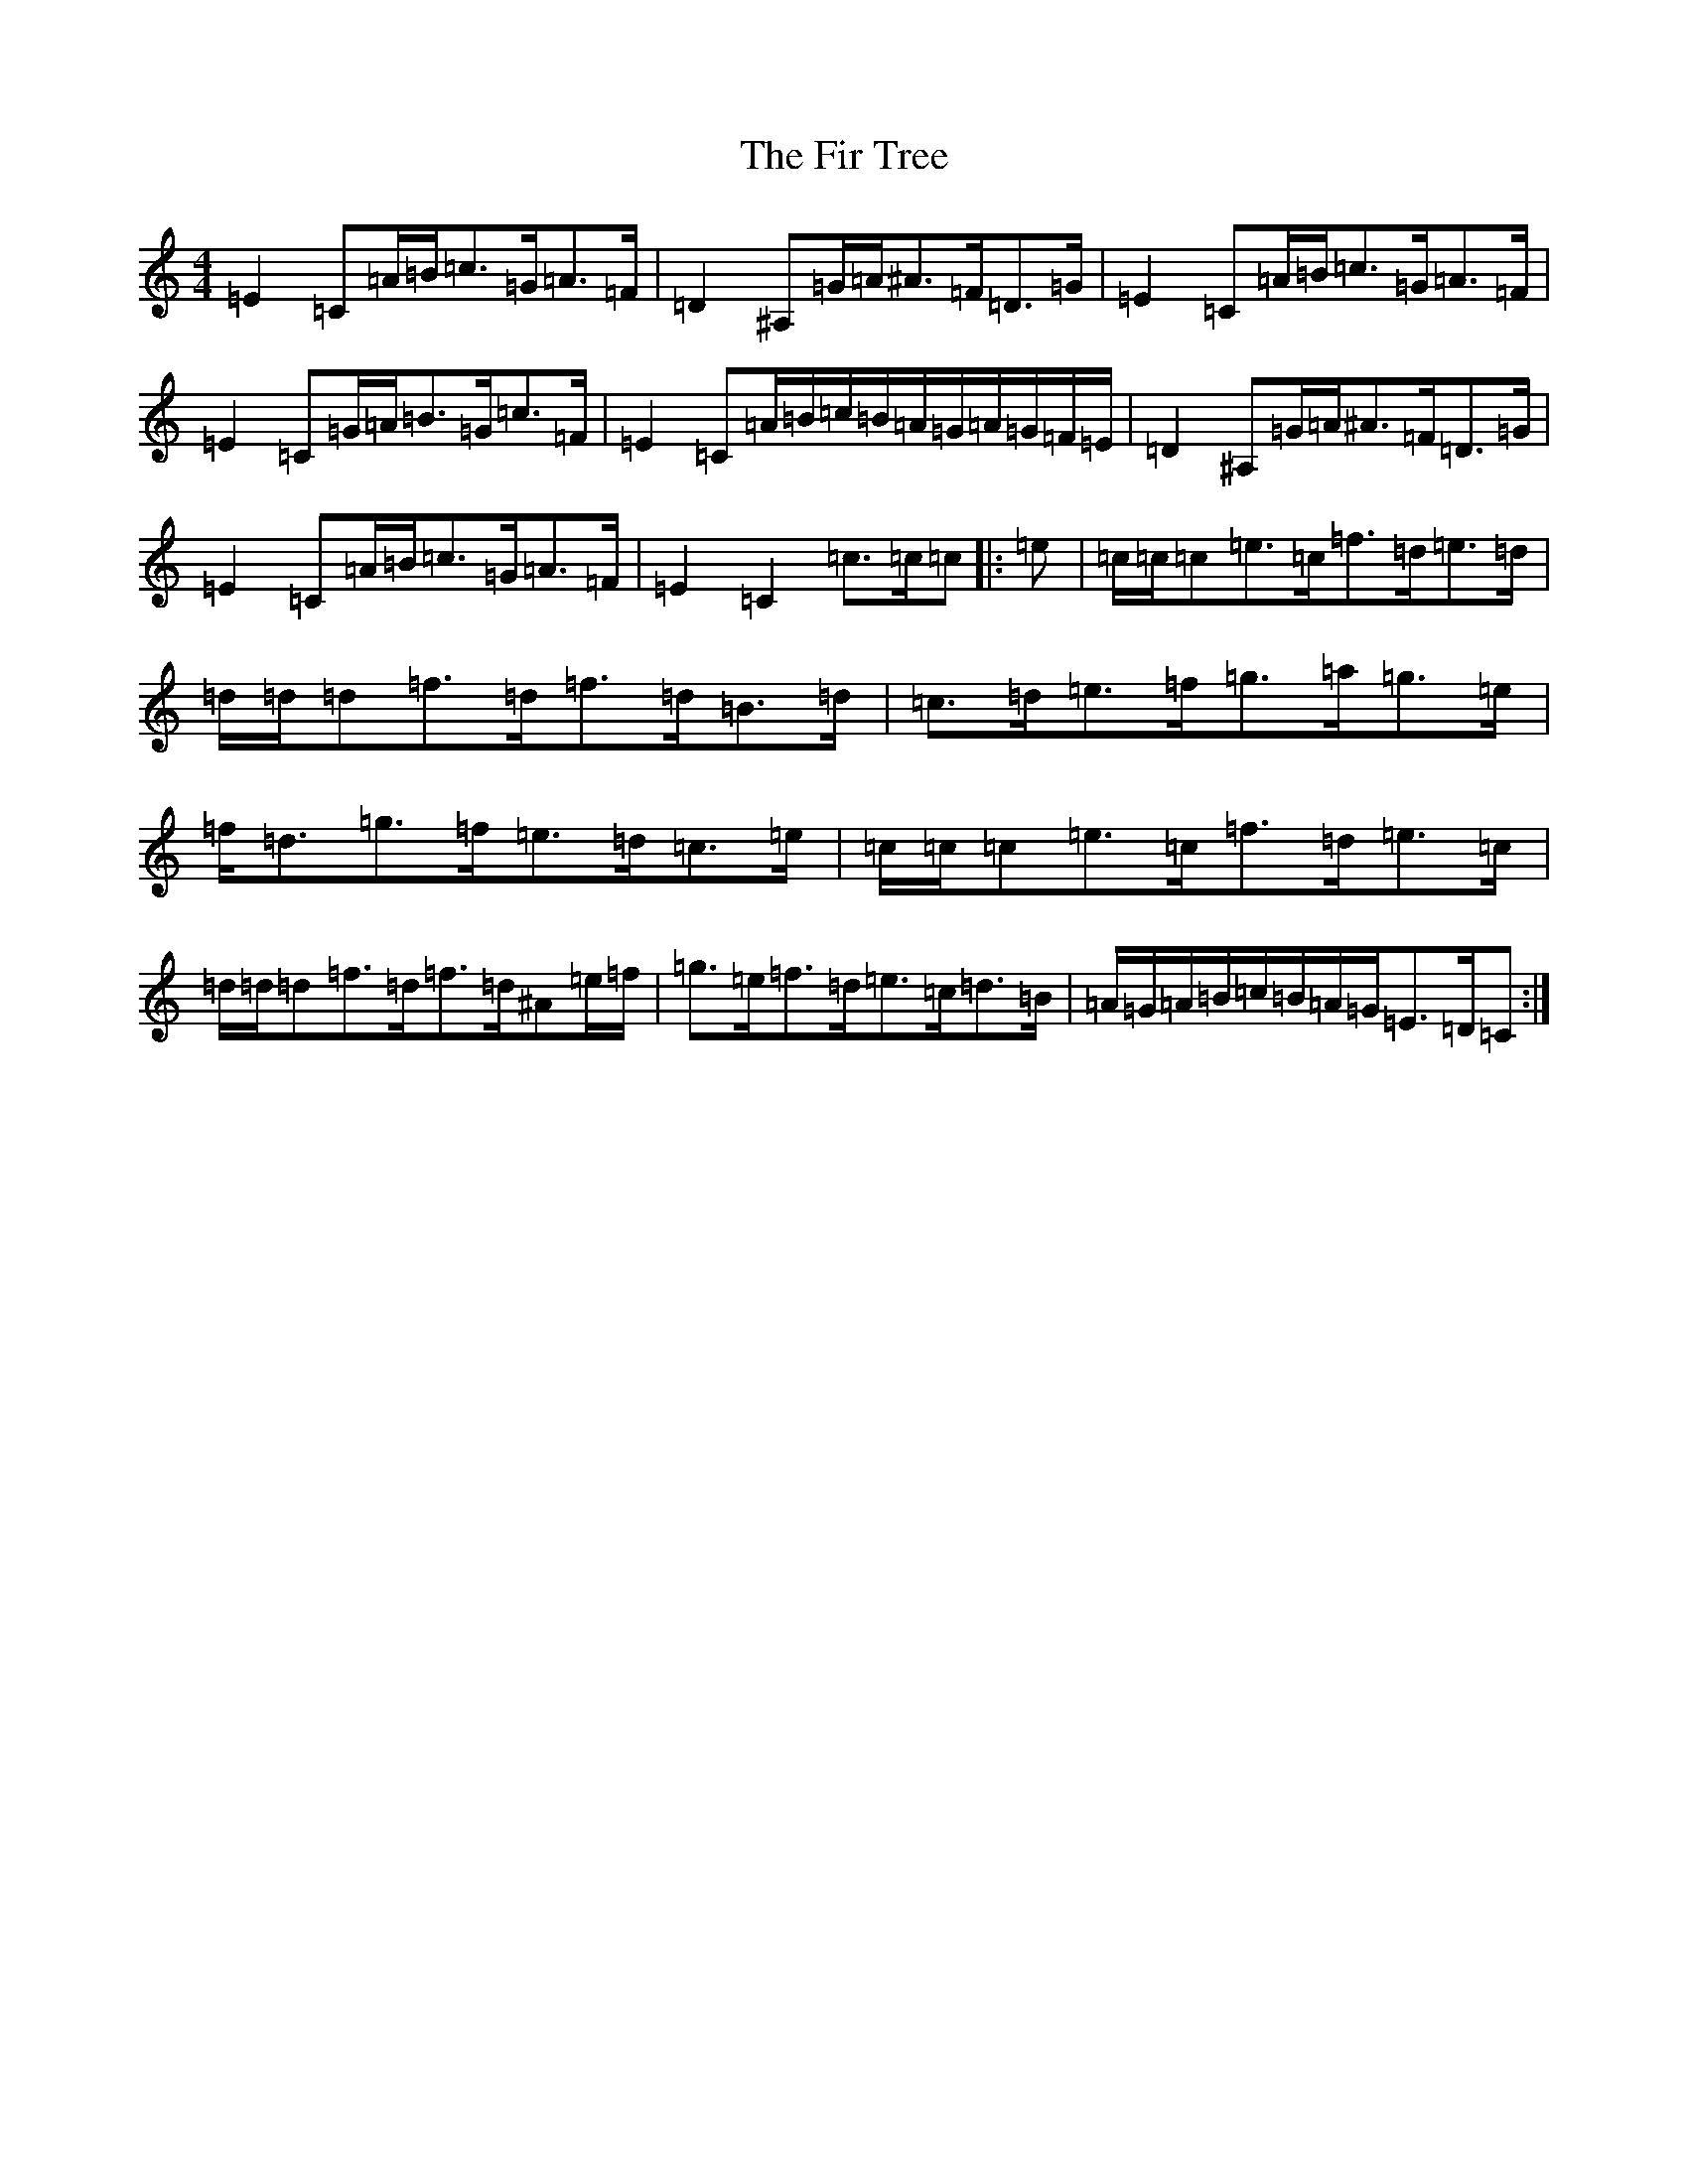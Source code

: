 X: 6805
T: Fir Tree, The
S: https://thesession.org/tunes/11420#setting11420
Z: D Major
R: strathspey
M:4/4
L:1/8
K: C Major
=E2=C=A/2=B/2=c>=G=A>=F|=D2^A,=G/2=A/2^A>=F=D>=G|=E2=C=A/2=B/2=c>=G=A>=F|=E2=C=G/2=A/2=B>=G=c>=F|=E2=C=A/2=B/2=c/2=B/2=A/2=G/2=A/2=G/2=F/2=E/2|=D2^A,=G/2=A/2^A>=F=D>=G|=E2=C=A/2=B/2=c>=G=A>=F|=E2=C2=c>=c=c|:=e|=c/2=c/2=c=e>=c=f>=d=e>=d|=d/2=d/2=d=f>=d=f>=d=B>=d|=c>=d=e>=f=g>=a=g>=e|=f<=d=g>=f=e>=d=c>=e|=c/2=c/2=c=e>=c=f>=d=e>=c|=d/2=d/2=d=f>=d=f>=d^A=e/2=f/2|=g>=e=f>=d=e>=c=d>=B|=A/2=G/2=A/2=B/2=c/2=B/2=A/2=G/2=E>=D=C:|